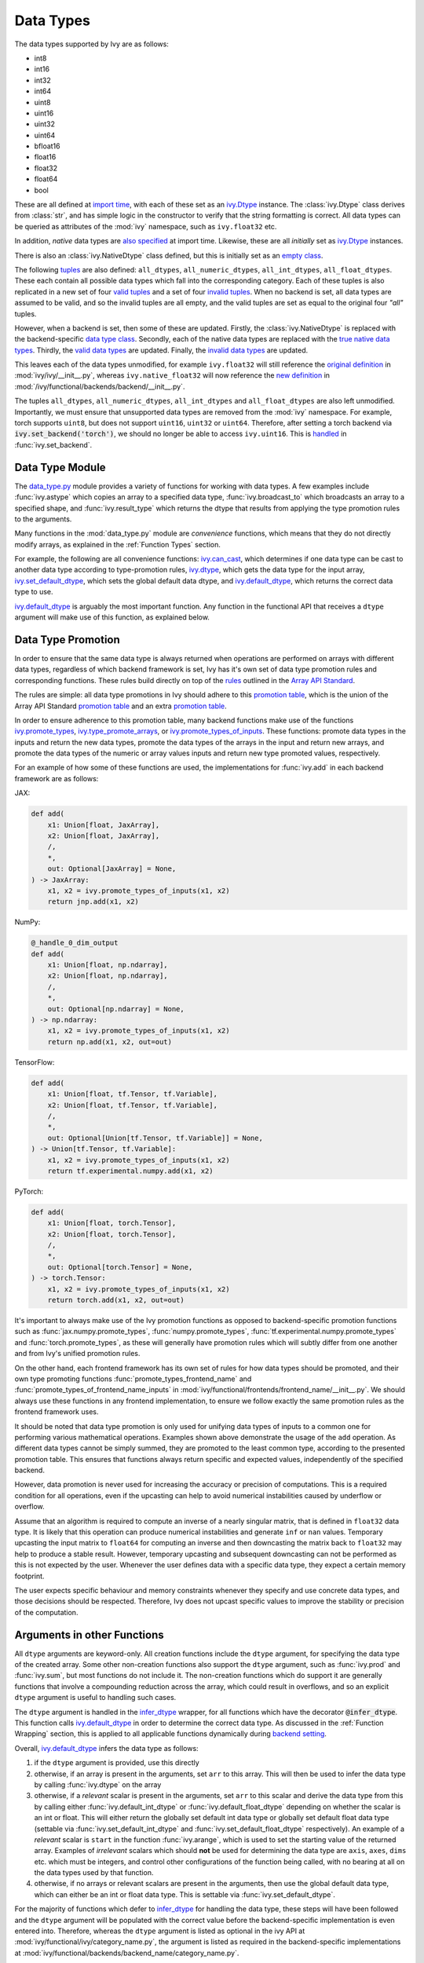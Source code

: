 Data Types
==========

.. _`Array API Standard`: https://data-apis.org/array-api/latest/
.. _`backend setting`: https://github.com/unifyai/ivy/blob/1eb841cdf595e2bb269fce084bd50fb79ce01a69/ivy/backend_handler.py#L204
.. _`infer_dtype`: https://github.com/unifyai/ivy/blob/1eb841cdf595e2bb269fce084bd50fb79ce01a69/ivy/func_wrapper.py#L249
.. _`import time`: https://github.com/unifyai/ivy/blob/9c2eb725387152d721040d8638c8f898541a9da4/ivy/__init__.py#L225
.. _`ivy.Dtype`: https://github.com/unifyai/ivy/blob/8482eb3fcadd0721f339a1a55c3f3b9f5c86d8ba/ivy/functional/ivy/data_type.py#L1096
.. _`empty class`: https://github.com/unifyai/ivy/blob/9c2eb725387152d721040d8638c8f898541a9da4/ivy/__init__.py#L38
.. _`also specified`: https://github.com/unifyai/ivy/blob/9c2eb725387152d721040d8638c8f898541a9da4/ivy/__init__.py#L241
.. _`tuples`: https://github.com/unifyai/ivy/blob/9c2eb725387152d721040d8638c8f898541a9da4/ivy/__init__.py#L256
.. _`valid tuples`: https://github.com/unifyai/ivy/blob/9c2eb725387152d721040d8638c8f898541a9da4/ivy/__init__.py#L303
.. _`invalid tuples`: https://github.com/unifyai/ivy/blob/9c2eb725387152d721040d8638c8f898541a9da4/ivy/__init__.py#L309
.. _`data type class`: https://github.com/unifyai/ivy/blob/a594075390532d2796a6b649785b93532aee5c9a/ivy/functional/backends/torch/__init__.py#L14
.. _`true native data types`: https://github.com/unifyai/ivy/blob/a594075390532d2796a6b649785b93532aee5c9a/ivy/functional/backends/torch/__init__.py#L16
.. _`valid data types`: https://github.com/unifyai/ivy/blob/a594075390532d2796a6b649785b93532aee5c9a/ivy/functional/backends/torch/__init__.py#L29
.. _`invalid data types`: https://github.com/unifyai/ivy/blob/a594075390532d2796a6b649785b93532aee5c9a/ivy/functional/backends/torch/__init__.py#L56
.. _`original definition`: https://github.com/unifyai/ivy/blob/a594075390532d2796a6b649785b93532aee5c9a/ivy/__init__.py#L225
.. _`new definition`: https://github.com/unifyai/ivy/blob/a594075390532d2796a6b649785b93532aee5c9a/ivy/functional/backends/torch/__init__.py#L16
.. _`handled`: https://github.com/unifyai/ivy/blob/a594075390532d2796a6b649785b93532aee5c9a/ivy/backend_handler.py#L194
.. _`data_type.py`: https://github.com/unifyai/ivy/blob/8482eb3fcadd0721f339a1a55c3f3b9f5c86d8ba/ivy/functional/ivy/data_type.py
.. _`ivy.can_cast`: https://github.com/unifyai/ivy/blob/8482eb3fcadd0721f339a1a55c3f3b9f5c86d8ba/ivy/functional/ivy/data_type.py#L246
.. _`ivy.default_dtype`: https://github.com/unifyai/ivy/blob/8482eb3fcadd0721f339a1a55c3f3b9f5c86d8ba/ivy/functional/ivy/data_type.py#L879
.. _`ivy.set_default_dtype`: https://github.com/unifyai/ivy/blob/8482eb3fcadd0721f339a1a55c3f3b9f5c86d8ba/ivy/functional/ivy/data_type.py#L1555
.. _`repo`: https://github.com/unifyai/ivy
.. _`discord`: https://discord.gg/sXyFF8tDtm
.. _`data types channel`: https://discord.com/channels/799879767196958751/982738078445760532
.. _`data types forum`: https://discord.com/channels/799879767196958751/1028297299799060490


The data types supported by Ivy are as follows:

* int8
* int16
* int32
* int64
* uint8
* uint16
* uint32
* uint64
* bfloat16
* float16
* float32
* float64
* bool

These are all defined at `import time`_, with each of these set as an `ivy.Dtype`_ instance.
The :class:`ivy.Dtype` class derives from :class:`str`,
and has simple logic in the constructor to verify that the string formatting is correct.
All data types can be queried as attributes of the :mod:`ivy` namespace, such as ``ivy.float32`` etc.

In addition, *native* data types are `also specified`_ at import time.
Likewise, these are all *initially* set as `ivy.Dtype`_ instances.

There is also an :class:`ivy.NativeDtype` class defined, but this is initially set as an `empty class`_.

The following `tuples`_ are also defined: ``all_dtypes``, ``all_numeric_dtypes``, ``all_int_dtypes``,
``all_float_dtypes``. These each contain all possible data types which fall into the corresponding category.
Each of these tuples is also replicated in a new set of four `valid tuples`_
and a set of four `invalid tuples`_.
When no backend is set, all data types are assumed to be valid, and so the invalid tuples are all empty,
and the valid tuples are set as equal to the original four *"all"* tuples.

However, when a backend is set, then some of these are updated.
Firstly, the :class:`ivy.NativeDtype` is replaced with the backend-specific `data type class`_.
Secondly, each of the native data types are replaced with the `true native data types`_.
Thirdly, the `valid data types`_ are updated.
Finally, the `invalid data types`_ are updated.

This leaves each of the data types unmodified,
for example ``ivy.float32`` will still reference the  `original definition`_ in :mod:`ivy/ivy/__init__.py`,
whereas ``ivy.native_float32`` will now reference the `new definition`_ in
:mod:`/ivy/functional/backends/backend/__init__.py`.

The tuples ``all_dtypes``, ``all_numeric_dtypes``, ``all_int_dtypes`` and ``all_float_dtypes``
are also left unmodified.
Importantly, we must ensure that unsupported data types are removed from the :mod:`ivy` namespace.
For example, torch supports ``uint8``, but does not support ``uint16``, ``uint32`` or ``uint64``.
Therefore, after setting a torch backend via :code:`ivy.set_backend('torch')`,
we should no longer be able to access ``ivy.uint16``.
This is `handled`_ in :func:`ivy.set_backend`.

Data Type Module
----------------

The `data_type.py`_ module provides a variety of functions for working with data types.
A few examples include
:func:`ivy.astype` which copies an array to a specified data type,
:func:`ivy.broadcast_to` which broadcasts an array to a specified shape,
and :func:`ivy.result_type` which returns the dtype that results from applying the type promotion rules to the arguments.

Many functions in the :mod:`data_type.py` module are *convenience* functions,
which means that they do not directly modify arrays, as explained in the :ref:`Function Types` section.

For example, the following are all convenience functions:
`ivy.can_cast`_, which determines if one data type can be cast to another data type according to type-promotion rules,
`ivy.dtype`_, which gets the data type for the input array,
`ivy.set_default_dtype`_, which sets the global default data dtype,
and `ivy.default_dtype`_, which returns the correct data type to use.

`ivy.default_dtype`_ is arguably the most important function.
Any function in the functional API that receives a ``dtype`` argument will make use of this function,
as explained below.


Data Type Promotion
-------------------

In order to ensure that the same data type is always returned when operations are
performed on arrays with different data types, regardless of which backend framework is
set, Ivy has it's own set of data type promotion rules and corresponding  functions.
These rules build directly on top of the
`rules <https://data-apis.org/array-api/latest/API_specification/type_promotion.html>`_
outlined in the `Array API Standard`_.

The rules are simple: all data type promotions in Ivy should adhere to this
`promotion table <https://github.com/unifyai/ivy/blob/db96e50860802b2944ed9dabacd8198608699c7c/ivy/__init__.py#L366>`_,
which is the union of the Array API Standard
`promotion table <https://github.com/unifyai/ivy/blob/db96e50860802b2944ed9dabacd8198608699c7c/ivy/__init__.py#L223>`_
and an extra
`promotion table <https://github.com/unifyai/ivy/blob/db96e50860802b2944ed9dabacd8198608699c7c/ivy/__init__.py#L292>`_.

In order to ensure adherence to this promotion table, many backend functions make use of
the functions
`ivy.promote_types <https://github.com/unifyai/ivy/blob/db96e50860802b2944ed9dabacd8198608699c7c/ivy/functional/ivy/data_type.py#L1804>`_,
`ivy.type_promote_arrays <https://github.com/unifyai/ivy/blob/db96e50860802b2944ed9dabacd8198608699c7c/ivy/functional/ivy/data_type.py#L1940>`_,
or
`ivy.promote_types_of_inputs <https://github.com/unifyai/ivy/blob/db96e50860802b2944ed9dabacd8198608699c7c/ivy/functional/ivy/data_type.py#L2085>`_.
These functions: promote data types in the inputs and return the new data types,
promote the data types of the arrays in the input and return new arrays,
and promote the data types of the numeric or array values inputs and
return new type promoted values, respectively.

For an example of how some of these functions are used,
the implementations for :func:`ivy.add` in each backend framework are as follows:

JAX:

.. code-block:: python

    def add(
        x1: Union[float, JaxArray],
        x2: Union[float, JaxArray],
        /,
        *,
        out: Optional[JaxArray] = None,
    ) -> JaxArray:
        x1, x2 = ivy.promote_types_of_inputs(x1, x2)
        return jnp.add(x1, x2)

NumPy:

.. code-block:: python

    @_handle_0_dim_output
    def add(
        x1: Union[float, np.ndarray],
        x2: Union[float, np.ndarray],
        /,
        *,
        out: Optional[np.ndarray] = None,
    ) -> np.ndarray:
        x1, x2 = ivy.promote_types_of_inputs(x1, x2)
        return np.add(x1, x2, out=out)

TensorFlow:

.. code-block:: python

    def add(
        x1: Union[float, tf.Tensor, tf.Variable],
        x2: Union[float, tf.Tensor, tf.Variable],
        /,
        *,
        out: Optional[Union[tf.Tensor, tf.Variable]] = None,
    ) -> Union[tf.Tensor, tf.Variable]:
        x1, x2 = ivy.promote_types_of_inputs(x1, x2)
        return tf.experimental.numpy.add(x1, x2)

PyTorch:

.. code-block:: python

    def add(
        x1: Union[float, torch.Tensor],
        x2: Union[float, torch.Tensor],
        /,
        *,
        out: Optional[torch.Tensor] = None,
    ) -> torch.Tensor:
        x1, x2 = ivy.promote_types_of_inputs(x1, x2)
        return torch.add(x1, x2, out=out)

It's important to always make use of the Ivy promotion functions as opposed to
backend-specific promotion functions such as :func:`jax.numpy.promote_types`,
:func:`numpy.promote_types`, :func:`tf.experimental.numpy.promote_types` and
:func:`torch.promote_types`, as these will generally have promotion rules which will
subtly differ from one another and from Ivy's unified promotion rules.

On the other hand, each frontend framework has its own set of rules for how
data types should be promoted, and their own type promoting functions
:func:`promote_types_frontend_name` and :func:`promote_types_of_frontend_name_inputs`
in :mod:`ivy/functional/frontends/frontend_name/__init__.py`.
We should always use these functions in any frontend implementation,
to ensure we follow exactly the same promotion rules as the frontend framework uses.

It should be noted that data type promotion is only used for unifying data types of inputs
to a common one for performing various mathematical operations.
Examples shown above demonstrate the usage of the ``add`` operation.
As different data types cannot be simply summed, they are promoted to the least common type,
according to the presented promotion table.
This ensures that functions always return specific and expected values,
independently of the specified backend.

However, data promotion is never used for increasing the accuracy or precision of computations.
This is a required condition for all operations, even if the upcasting can help to avoid numerical instabilities caused by
underflow or overflow.

Assume that an algorithm is required to compute an inverse of a nearly singular matrix, that is defined in
``float32`` data type. 
It is likely that this operation can produce numerical instabilities and generate ``inf`` or ``nan`` values.
Temporary upcasting the input matrix to ``float64`` for computing an inverse and then downcasting the matrix
back to ``float32`` may help to produce a stable result.
However, temporary upcasting and subsequent downcasting can not be performed as this is not expected by the user.
Whenever the user defines data with a specific data type, they expect a certain memory footprint.

The user expects specific behaviour and memory constraints whenever they specify and use concrete data types,
and those decisions should be respected.
Therefore, Ivy does not upcast specific values to improve the stability or precision of the computation.


Arguments in other Functions
----------------------------

All ``dtype`` arguments are keyword-only.
All creation functions include the ``dtype`` argument, for specifying the data type of the created array.
Some other non-creation functions also support the ``dtype`` argument,
such as :func:`ivy.prod` and :func:`ivy.sum`, but most functions do not include it.
The non-creation functions which do support it are generally functions that involve a compounding reduction across the
array, which could result in overflows, and so an explicit ``dtype`` argument is useful to handling such cases.

The ``dtype`` argument is handled in the `infer_dtype`_ wrapper, for all functions which have the decorator
:code:`@infer_dtype`.
This function calls `ivy.default_dtype`_ in order to determine the correct data type.
As discussed in the :ref:`Function Wrapping` section,
this is applied to all applicable functions dynamically during `backend setting`_.

Overall, `ivy.default_dtype`_ infers the data type as follows:

#. if the ``dtype`` argument is provided, use this directly
#. otherwise, if an array is present in the arguments, set ``arr`` to this array. \
   This will then be used to infer the data type by calling :func:`ivy.dtype` on the array
#. otherwise, if a *relevant* scalar is present in the arguments, set ``arr`` to this scalar \
   and derive the data type from this by calling either :func:`ivy.default_int_dtype` or \
   :func:`ivy.default_float_dtype` depending on whether the scalar is an int or float. \
   This will either return the globally set default int data type or globally set default float data type \
   (settable via :func:`ivy.set_default_int_dtype` and :func:`ivy.set_default_float_dtype` respectively). \
   An example of a *relevant* scalar is ``start`` in the function :func:`ivy.arange`, \
   which is used to set the starting value of the returned array. \
   Examples of *irrelevant* scalars which should **not** be used for determining the data type are ``axis``, \
   ``axes``, ``dims`` etc. which must be integers, and control other configurations of the function \
   being called, with no bearing at all on the data types used by that function.
#. otherwise, if no arrays or relevant scalars are present in the arguments, \
   then use the global default data type, which can either be an int or float data type. \
   This is settable via :func:`ivy.set_default_dtype`.

For the majority of functions which defer to `infer_dtype`_ for handling the data type,
these steps will have been followed and the ``dtype`` argument will be populated with the correct value
before the backend-specific implementation is even entered into. Therefore, whereas the ``dtype`` argument is
listed as optional in the ivy API at :mod:`ivy/functional/ivy/category_name.py`,
the argument is listed as required in the backend-specific implementations at
:mod:`ivy/functional/backends/backend_name/category_name.py`.

Let's take a look at the function :func:`ivy.zeros` as an example.

The implementation in :mod:`ivy/functional/ivy/creation.py` has the following signature:

.. code-block:: python

    @outputs_to_ivy_arrays
    @handle_out_argument
    @infer_dtype
    @infer_device
    def zeros(
        shape: Union[int, Sequence[int]],
        *,
        dtype: Optional[Union[ivy.Dtype, ivy.NativeDtype]] = None,
        device: Optional[Union[ivy.Device, ivy.NativeDevice]] = None,
    ) -> ivy.Array:

Whereas the backend-specific implementations in :mod:`ivy/functional/backends/backend_name/statistical.py`
all list ``dtype`` as required.

Jax:

.. code-block:: python

    def zeros(
        shape: Union[int, Sequence[int]],
        *,
        dtype: jnp.dtype,
        device: jaxlib.xla_extension.Device,
    ) -> JaxArray:

NumPy:

.. code-block:: python

    def zeros(
        shape: Union[int, Sequence[int]],
        *,
        dtype: np.dtype,
        device: str,
    ) -> np.ndarray:

TensorFlow:

.. code-block:: python

    def zeros(
        shape: Union[int, Sequence[int]],
        *,
        dtype: tf.DType,
        device: str,
    ) -> Union[tf.Tensor, tf.Variable]:

PyTorch:

.. code-block:: python

    def zeros(
        shape: Union[int, Sequence[int]],
        *,
        dtype: torch.dtype,
        device: torch.device,
    ) -> torch.Tensor:

This makes it clear that these backend-specific functions are only entered into once the correct ``dtype``
has been determined.

However, the ``dtype`` argument for functions which don't have the :code:`@infer_dtype` decorator
are **not** handled by `infer_dtype`_,
and so these defaults must be handled by the backend-specific implementations themselves.

One reason for not adding :code:`@infer_dtype` to a function is because it includes *relevant* scalar arguments
for inferring the data type from. `infer_dtype`_ is not able to correctly handle such cases,
and so the dtype handling is delegated to the backend-specific implementations.

For example :func:`ivy.full` doesn't have the :code:`@infer_dtype` decorator even though it has a ``dtype`` argument
because of the *relevant* ``fill_value`` which cannot be correctly handled by `infer_dtype`_.

The PyTorch-specific implementation is as follows:

.. code-block:: python

    def full(
        shape: Union[int, Sequence[int]],
        fill_value: Union[int, float],
        *,
        dtype: Optional[Union[ivy.Dtype, torch.dtype]] = None,
        device: torch.device,
    ) -> Tensor:
        return torch.full(
            shape_to_tuple(shape),
            fill_value,
            dtype=ivy.default_dtype(dtype=dtype, item=fill_value, as_native=True),
            device=device,
        )

The implementations for all other backends follow a similar pattern to this PyTorch implementation,
where the ``dtype`` argument is optional and :func:`ivy.default_dtype` is called inside the
backend-specific implementation.

Supported and Unsupported Data Types
------------------------------------

Some backend functions (implemented in :mod:`ivy/functional/backends/<some_backend>`)
make use of the decorators :attr:`@with_supported_dtypes` or :attr:`@with_unsupported_dtypes`,
which flag the data types which this particular function does and does not support
respectively for the associated backend.
Only one of these decorators can be specified for any given function.
In the case of :attr:`@with_supported_dtypes` it is assumed that all unmentioned data types
are unsupported, and in the case of :attr:`@with_unsupported_dtypes` it is assumed that all
unmentioned data types are supported.

The decorators take two arguments, a dictionary with the unsupported dtypes mapped to the corresponding 
version of the backend framework and the current version of the backend framework on the user's system. Based on that, 
the version specific unsupported dtypes and devices are set for the given function everytime the function is called.


.. code-block:: python

    @with_unsupported_dtypes({"1.11.0 and below": ("float16",)}, version)
    def expm1(x: torch.Tensor, /, *, out: Optional[torch.Tensor] = None) -> torch.Tensor:
        x = _cast_for_unary_op(x)
        return torch.expm1(x, out=out)


For compositional functions, the supported and unsupported data types can then be
inferred automatically using the helper functions
`function_supported_dtypes <https://github.com/unifyai/ivy/blob/9e71fc2b589bf8f6b7a0762602723ac084bb5d9e/ivy/functional/ivy/data_type.py#L1370>`_
and
`function_unsupported_dtypes <https://github.com/unifyai/ivy/blob/9e71fc2b589bf8f6b7a0762602723ac084bb5d9e/ivy/functional/ivy/data_type.py#L1407>`_
respectively, which traverse the abstract syntax tree of the compositional function and
evaluate the relevant attributes for each primary function in the composition.
The same approach applies for most stateful methods, which are themselves compositional.

It should be noted that :attr:`unsupported_dtypes` is different from
``ivy.invalid_dtypes`` which consists of all the data types that every function
of that particular backend does not support, and so if a certain ``dtype`` is
already present in the ``ivy.invalid_dtypes`` then we should not add it to the
:attr:`@with_unsupported_dtypes` decorator.

Sometimes, it might be possible to support a natively unsupported data type by either
casting to a supported data type and then casting back, or explicitly handling these
data types without deferring to a backend function at all.

An example of the former is :func:`ivy.logical_not` with a tensorflow backend:

.. code-block:: python

    def logical_not(
        x: Union[tf.Tensor, tf.Variable],
        /,
        *,
        out: Optional[Union[tf.Tensor, tf.Variable]] = None,
    ) -> Union[tf.Tensor, tf.Variable]:
        return tf.logical_not(tf.cast(x, tf.bool))

An example of the latter is :func:`ivy.abs` with a tensorflow backend:

.. code-block:: python

    def abs(
        x: Union[float, tf.Tensor, tf.Variable],
        /,
        *,
        out: Optional[Union[tf.Tensor, tf.Variable]] = None,
    ) -> Union[tf.Tensor, tf.Variable]:
        if "uint" in ivy.dtype(x):
            return x
        else:
            return tf.abs(x)

In some cases, the lack of support for a particular data type by the backend function
might be more difficult to handle correctly. For example, in many cases casting to
another data type will result in a loss of precision, input range, or both.
In such cases, the best solution is to simply add the data type to the
:attr:`@with_unsupported_dtypes` decorator,
rather than trying to implement a long and complex patch to achieve the desired
behaviour.

Some cases where a data type is not supported are very subtle. For example,
``uint8`` is not supported for :func:`ivy.prod` with a torch backend,
despite :func:`torch.prod` handling ``torch.uint8`` types in the input totally fine.

The reason for this is that the `Array API Standard`_ mandates that :func:`prod` upcasts
the unsigned integer return to have the same number of bits as the
default integer data type. By default, the default integer data type in Ivy is
``int32``, and so we should return an array of type ``uint32`` despite the input
arrays being of type ``uint8``. However, torch does not support ``uint32``,
and so we cannot fully adhere to the requirements of the standard for ``uint8``
inputs. Rather than breaking this rule and returning arrays of type ``uint8`` only
with a torch backend, we instead opt to remove official support entirely for
this combination of data type, function and backend framework.
This will avoid all of the potential confusion that could arise if we were to have
inconsistent and unexpected outputs when using officially supported data types in Ivy.


Backend Data Type Bugs
----------------------

In some cases, the lack of support might just be a bug which will likely be resolved in
a future release of the framework. In these cases, as well as adding to the
:attr:`unsupported_dtypes` attribute, we should also add a :code:`#ToDo` comment
in the implementation, explaining that the support of the data type will be added as
soon as the bug is fixed, with a link to an associated open issue in the framework
repos included in the comment.

For example, the following code throws an error when ``dtype`` is
``torch.int32`` but not when it is ``torch.int64``.
This is tested with torch version ``1.12.1``,
which is the latest stable release at the time of writing. This is a
`known bug <https://github.com/pytorch/pytorch/issues/84530>`_:

.. code-block:: python

    dtype = torch.int32  # or torch.int64
    x = torch.randint(1, 10, ([1, 2, 3]), dtype=dtype)
    torch.tensordot(x, x, dims=([0], [0]))

Despite ``torch.int32`` working correctly with :func:`torch.tensordot` in the vast
majority of cases, our solution is to still add :code:`"int32"` into the
:attr:`unsupported_dtypes` attribute, which will prevent the unit tests from failing in the CI.
We also add the following comment above the :attr:`unsupported_dtypes` attribute:

.. code-block:: python

    # ToDo: re-add int32 support once
    # (https://github.com/pytorch/pytorch/issues/84530) is fixed
    @with_unsupported_dtypes({"1.11.0 and below": ("int32",)}, version)

Similarly, the following code throws an error for torch version ``1.11.0``
but not ``1.12.1``.

.. code-block:: python

    x = torch.tensor([0], dtype=torch.float32)
    torch.cumsum(x, axis=0, dtype=torch.bfloat16)

Writing short-lived patches for these temporary issues would add unwarranted complexity
to the backend implementations, and introduce the risk of forgetting about the patch,
needlessly bloating the codebase with redundant code.
In such cases, we can explicitly flag which versions support which data types like so:

.. code-block:: python

    @with_unsupported_dtypes(
        {"1.11.0 and below": ("uint8", "bfloat16", "float16"), "1.12.1": ()}, version
    )
    def cumsum(
        x: torch.Tensor,
        axis: int = 0,
        exclusive: bool = False,
        reverse: bool = False,
        *,
        dtype: Optional[torch.dtype] = None,
        out: Optional[torch.Tensor] = None,
    ) -> torch.Tensor:

In the above example the :code:`torch.cumsum` function undergoes changes in the unsupported dtypes
from one version to another. Starting from version :code:`1.12.1` it doesn't have any unsupported
dtypes. The decorator assigns the version specific unsupported dtypes to the function and if the current
version is not found in the dictionary, then it defaults to the behaviour of the last known version.

The same workflow has been implemented for :code:`supported_dtypes`, :code:`unsupported_devices` and
:code:`supported_devices`.

The slight downside of this approach is that there is less data type coverage for each
version of each backend, but taking responsibility for patching this support for all
versions would substantially inflate the implementational requirements for ivy, and so
we have decided to opt out of this responsibility!

Superset Data Type Support
--------------------------

As explained in the superset section of the Deep Dive, we generally go for the superset
of behaviour for all Ivy functions, and data type support is no exception.
Some backends like tensorflow do not support integer array inputs for certain
functions. For example :func:`tensorflow.cos` only supports non-integer values.
However, backends like torch and JAX support integer arrays as inputs.
To ensure that integer types are supported in Ivy when a tensorflow backend is set,
we simply promote any integer array passed to the function to the default float dtype.
As with all superset design decisions, this behavior makes it much easier to support all
frameworks in our frontends, without the need for lots of extra logic for handling
integer array inputs for the frameworks which support it natively.

**Round Up**

This should have hopefully given you a good feel for data types, and how these are handled in Ivy.

If you have any questions, please feel free to reach out on `discord`_ in the `data types channel`_
or in the `data types forum`_!


**Video**

.. raw:: html

    <iframe width="420" height="315"
    src="https://www.youtube.com/embed/2qOBzQdLXn4" class="video">
    </iframe>